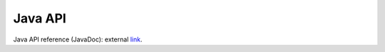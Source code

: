 ********
Java API
********


Java API reference (JavaDoc): external `link <http://docs.opencv.org/java/>`_.
